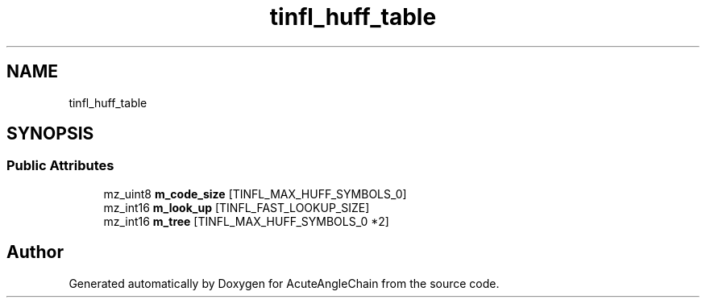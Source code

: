 .TH "tinfl_huff_table" 3 "Sun Jun 3 2018" "AcuteAngleChain" \" -*- nroff -*-
.ad l
.nh
.SH NAME
tinfl_huff_table
.SH SYNOPSIS
.br
.PP
.SS "Public Attributes"

.in +1c
.ti -1c
.RI "mz_uint8 \fBm_code_size\fP [TINFL_MAX_HUFF_SYMBOLS_0]"
.br
.ti -1c
.RI "mz_int16 \fBm_look_up\fP [TINFL_FAST_LOOKUP_SIZE]"
.br
.ti -1c
.RI "mz_int16 \fBm_tree\fP [TINFL_MAX_HUFF_SYMBOLS_0 *2]"
.br
.in -1c

.SH "Author"
.PP 
Generated automatically by Doxygen for AcuteAngleChain from the source code\&.
